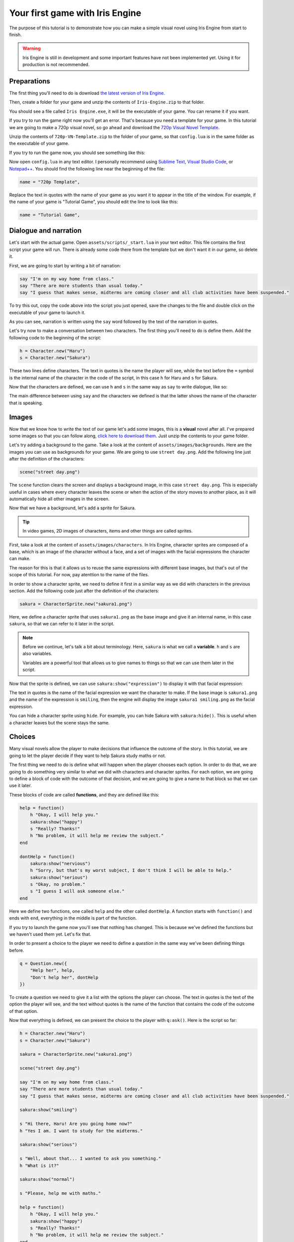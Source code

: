 Your first game with Iris Engine
================================

The purpose of this tutorial is to demonstrate how you can make a simple visual
novel using Iris Engine from start to finish.

.. warning::
    Iris Engine is still in development and some important features have not
    been implemented yet. Using it for production is not recommended.



Preparations
------------

The first thing you'll need to do is download `the latest version of Iris Engine <https://github.com/diegodan1893/Iris-Engine/releases/latest>`_.

.. image:: ../media/download_engine.png
    :align: center

Then, create a folder for your game and unzip the contents of ``Iris-Engine.zip`` to
that folder.

You should see a file called ``Iris Engine.exe``, it will be the executable of your
game. You can rename it if you want.

If you try to run the game right now you'll get an error. That's because you need a
template for your game. In this tutorial we are going to make a 720p visual novel, so
go ahead and download the `720p Visual Novel Template <https://github.com/diegodan1893/Iris-Engine-Templates/releases/latest>`_.

Unzip the contents of ``720p-VN-Template.zip`` to the folder of your game, so that
``config.lua`` is in the same folder as the executable of your game.

If you try to run the game now, you should see something like this:

.. image:: ../media/fg_firstRun.png
    :align: center

Now open ``config.lua`` in any text editor. I personally recommend using
`Sublime Text`_, `Visual Studio Code`_, or `Notepad++`_. You should find the
following line near the beginning of the file:

.. _Notepad++: https://notepad-plus-plus.org/
.. _Visual Studio Code: https://code.visualstudio.com/
.. _Sublime Text: https://www.sublimetext.com/

.. code-block:: lua

    name = "720p Template",

Replace the text in quotes with the name of your game as you want it to appear in the
title of the window. For example, if the name of your game is "Tutorial Game", you
should edit the line to look like this:

.. code-block:: lua

    name = "Tutorial Game",



Dialogue and narration
----------------------

Let's start with the actual game. Open ``assets/scripts/_start.lua`` in your text
editor. This file contains the first script your game will run. There is already some
code there from the template but we don't want it in our game, so delete it.

First, we are going to start by writing a bit of narration:

.. code-block:: lua

    say "I'm on my way home from class."
    say "There are more students than usual today."
    say "I guess that makes sense, midterms are coming closer and all club activities have been suspended."

To try this out, copy the code above into the script you just opened, save the
changes to the file and double click on the executable of your game to launch it.

As you can see, narration is written using the ``say`` word followed by the text of
the narration in quotes.

Let's try now to make a conversation between two characters. The first thing you'll
need to do is define them. Add the following code to the beginning of the script:

.. code-block:: lua

    h = Character.new("Haru")
    s = Character.new("Sakura")

These two lines define characters. The text in quotes is the name the player will
see, while the text before the ``=`` symbol is the internal name of the character in
the code of the script, in this case ``h`` for Haru and ``s`` for Sakura.

Now that the characters are defined, we can use ``h`` and ``s`` in the same way as
``say`` to write dialogue, like so:

.. code-block:: lua
    :emphasize-lines: 8,9,10,11,12

    h = Character.new("Haru")
    s = Character.new("Sakura")

    say "I'm on my way home from class."
    say "There are more students than usual today."
    say "I guess that makes sense, midterms are coming closer and all club activities have been suspended."

    s "Hi there, Haru! Are you going home now?"
    h "Yes I am. I want to study for the midterms."
    s "Well, about that... I wanted to ask you something."
    h "What is it?"
    s "Please, help me with maths!"

The main difference between using ``say`` and the characters we defined is that
the latter shows the name of the character that is speaking.

.. image:: ../media/fg_dialogue.png
    :align: center



Images
------

Now that we know how to write the text of our game let's add some images, this is a
**visual** novel after all. I've prepared some images so that you can follow along,
`click here to download them`_. Just unzip the contents to your game folder.

.. _click here to download them: https://www.dropbox.com/s/m1ufn67akujjgzu/Tutorial-Images.zip?dl=1

Let's try adding a background to the game. Take a look at the content of
``assets/images/backgrounds``. Here are the images you can use as backgrounds for
your game. We are going to use ``street day.png``. Add the following line just after
the definition of the characters:

.. code-block:: lua

    scene("street day.png")

The ``scene`` function clears the screen and displays a background image, in this
case ``street day.png``. This is especially useful in cases where every character
leaves the scene or when the action of the story moves to another place, as it will
automatically hide all other images in the screen.

Now that we have a background, let's add a sprite for Sakura.

.. tip::
    In video games, 2D images of characters, items and other things are called
    sprites.

First, take a look at the content of ``assets/images/characters``. In Iris Engine,
character sprites are composed of a base, which is an image of the character without
a face, and a set of images with the facial expressions the character can make.

.. image:: ../media/baseVSexpressions.png
    :align: center
    :scale: 50%

The reason for this is that it allows us to reuse the same expressions with different
base images, but that's out of the scope of this tutorial. For now, pay atenttion to
the name of the files.

In order to show a character sprite, we need to define it first in a similar way as
we did with characters in the previous section. Add the following code just after
the definition of the characters:

.. code-block:: lua

    sakura = CharacterSprite.new("sakura1.png")

Here, we define a character sprite that uses ``sakura1.png`` as the base image and
give it an internal name, in this case ``sakura``, so that we can refer to it later
in the script.

.. note::
    Before we continue, let's talk a bit about terminology. Here, ``sakura`` is
    what we call a **variable**. ``h`` and ``s`` are also variables.

    Variables are a powerful tool that allows us to give names to things so that
    we can use them later in the script.

Now that the sprite is defined, we can use ``sakura:show("expression")`` to display
it with that facial expression:

.. code-block:: lua
    :emphasize-lines: 4,12,17,22

    h = Character.new("Haru")
    s = Character.new("Sakura")

    sakura = CharacterSprite.new("sakura1.png")

    scene("street day.png")

    say "I'm on my way home from class."
    say "There are more students than usual today."
    say "I guess that makes sense, midterms are coming closer and all club activities have been suspended."

    sakura:show("smiling")

    s "Hi there, Haru! Are you going home now?"
    h "Yes I am. I want to study for the midterms."

    sakura:show("serious")

    s "Well, about that... I wanted to ask you something."
    h "What is it?"

    sakura:show("normal")

    s "Please, help me with maths."

The text in quotes is the name of the facial expression we want the character to
make. If the base image is ``sakura1.png`` and the name of the expression is
``smiling``, then the engine will display the image ``sakura1 smiling.png`` as the
facial expression.

You can hide a character sprite using ``hide``. For example, you can hide Sakura
with ``sakura:hide()``. This is useful when a character leaves but the scene stays
the same.



Choices
-------

Many visual novels allow the player to make decisions that influence the outcome
of the story. In this tutorial, we are going to let the player decide if they want
to help Sakura study maths or not.

The first thing we need to do is define what will happen when the player chooses
each option. In order to do that, we are going to do something very similar to what
we did with characters and character sprites. For each option, we are going to
define a block of code with the outcome of that decision, and we are going to
give a name to that block so that we can use it later.

These blocks of code are called **functions**, and they are defined like this:

.. code-block:: lua

    help = function()
        h "Okay, I will help you."
        sakura:show("happy")
        s "Really? Thanks!"
        h "No problem, it will help me review the subject."
    end

    dontHelp = function()
        sakura:show("nervious")
        h "Sorry, but that's my worst subject, I don't think I will be able to help."
        sakura:show("serious")
        s "Okay, no problem."
        s "I guess I will ask someone else."
    end

Here we define two functions, one called ``help`` and the other called ``dontHelp``.
A function starts with ``function()`` and ends with ``end``, everything in the
middle is part of the function.

If you try to launch the game now you'll see that nothing has changed. This is
because we've defined the functions but we haven't used them yet. Let's fix that.

In order to present a choice to the player we need to define a *question* in the same
way we've been defining things before.

.. code-block:: lua

    q = Question.new({
        "Help her", help,
        "Don't help her", dontHelp
    })

To create a question we need to give it a list with the options the player can
choose. The text in quotes is the text of the option the player will see, and the
text without quotes is the name of the function that contains the code of the
outcome of that option.

Now that everything is defined, we can present the choice to the player with
``q:ask()``. Here is the script so far:

.. code-block:: lua

    h = Character.new("Haru")
    s = Character.new("Sakura")

    sakura = CharacterSprite.new("sakura1.png")

    scene("street day.png")

    say "I'm on my way home from class."
    say "There are more students than usual today."
    say "I guess that makes sense, midterms are coming closer and all club activities have been suspended."

    sakura:show("smiling")

    s "Hi there, Haru! Are you going home now?"
    h "Yes I am. I want to study for the midterms."

    sakura:show("serious")

    s "Well, about that... I wanted to ask you something."
    h "What is it?"

    sakura:show("normal")

    s "Please, help me with maths."

    help = function()
        h "Okay, I will help you."
        sakura:show("happy")
        s "Really? Thanks!"
        h "No problem, it will help me review the subject."
    end

    dontHelp = function()
        sakura:show("nervious")
        h "Sorry, but that's my worst subject, I don't think I will be able to help."
        sakura:show("serious")
        s "Okay, no problem."
        s "I guess I will ask someone else."
    end

    q = Question.new({
        "Help her", help,
        "Don't help her", dontHelp
    })

    q:ask()



Flags
-----

Sometimes you will need to remember a choice the player has made so that it can
affect the story after a common section of the script. Let's see an example.

We are going to extend the story of our game by adding a common section after
``q:ask()``:

.. code-block:: lua

    hideText()
    scene("black.png")

    say "A week later..."

    hideText()
    scene("street day.png")

    h "Great! I was able to pass all of the tests!"

There is a new function here, ``hideText``. It does what the name suggests, it hides
the box where the text of the game appears with an animation. I added it just for
aesthetic purposes, it makes scene transitions look nicer.

Now, after this common section we want Sakura to thank Haru for helping her with
maths only if the player chose to help her.

Up to this point, we've only used variables to give a name to the things we defined,
but variables can store any kind of value. This time, we are going to create a
variable called ``playerHelpedSakura`` and we are going to set its value to
``false``, meaning that the player did not help sakura. Add this line to the
beginning of the script:

.. code-block:: lua

    playerHelpedSakura = false

After that, we are going to change its value to ``true``, which means that the player
did help sakura, in the ``help`` function we wrote before:

.. code-block:: lua
    :emphasize-lines: 7

    help = function()
        h "Okay, I will help you."
        sakura:show("happy")
        s "Really? Thanks!"
        h "No problem, it will help me review the subject."

        playerHelpedSakura = true
    end

We can check the value of ``playerHelpedSakura`` after the common section using an
``if`` statement:

.. code-block:: lua

    if playerHelpedSakura then
        sakura:show("happy")
        s "Me too!"
        sakura:show("smiling")
        s "Thank you for your help!"
        h "You're welcome!"
    end

The block of script between ``then`` and ``end`` will only be run if the condition
is true. We can also add a block of code that will only be run if the condition is
false using ``else``:

.. code-block:: lua
    :emphasize-lines: 7,8,9

    if playerHelpedSakura then
        sakura:show("happy")
        s "Me too!"
        sakura:show("smiling")
        s "Thank you for your help!"
        h "You're welcome!"
    else
        h "I feel bad about refusing to help Sakura with maths."
        h "I hope she didn't fail the test because of that."
    end



Ending the game
---------------

We've written a masterpiece with a deep, complex story, branching paths and stunning
visuals, but right now, when the script ends the game just stops. Let's fix that.
Add this at the end of the script:

.. code-block:: lua

    hideText()
    scene("black.png")
    sleep(1)
    openScript("_start.lua")

Here, we hide the text and then fade to black. After that, we use a new function,
``sleep``, to pause the game for 1 second while the screen is in black. Next, we use
``openScript`` to run the script ``_start.lua``.

For now, as we've written the script of our game in ``_start.lua`` this will cause
the game to restart, but we are going to change that in a moment.



Adding a main menu
------------------

Let's add a main menu to the game. We want this menu to be the first thing the player
sees when they launch the game, so we want to write the code for it in
``_start.lua``. However that file already contains the script of our game, so go to
the ``assets/scripts`` folder and rename ``_start.lua`` to ``game.lua``. After that,
create a new file called ``_start.lua`` and open it in your text editor.

Take a look at ``assets/images/gui/button.png``. This image will be the background
of the menu buttons. Actually, there are four backgrounds in that image, one for
each possible button state. From left to right:

* Up: when the player is not interacting with the button
* Hover: when the mouse is over the button
* Down: when the button is being pressed
* Disabled: when the button is disabled and the player can't interact with it
  
In order to create a menu, we first need to define the buttons in a similar way as we
did with character sprites:

.. code-block:: lua

    start = Button.new("button.png", 1, "Start")
    exit = Button.new("button.png", 1, "Exit")

These two lines define buttons. Both of them use ``button.png`` as the background
image, and their text will be "Start" and "Exit" respectively.

You might be wondering what that ``1`` means. It's the layer of the button. While
visual novels are 2D games, we still need to know which objects should be drawn on
top of others. The background is at layer 0, character sprites are at layer 50, and
these two buttons will be at layer 1.

Now that the buttons are defined we need to set their position with ``setPosition``:

.. code-block:: lua

    start:setPosition(489, 450)
    exit:setPosition(489, 550)

We can display them on the screen using ``show``:

.. code-block:: lua
    :emphasize-lines: 3,4

    scene("menu.png")

    start:show()
    exit:show()

Remember that using ``scene`` to change the background of the scene clears the
screen, so we need to change the background before using ``show`` to display the
buttons.

If you try to run the game now you will be able to interact with the menu. However,
pressing the buttons does nothing. This is because we still need to define what
happens when the player clicks on them. In order to do that, we are going to do
something very similar to what we did when we wanted to present a choice to the
player. We are going to define a function for each button:

.. code-block:: lua

    start.onClick = function()
        scene("black.png")
        openScript("game.lua")
    end

    exit.onClick = function()
        scene("black.png")
        exitGame()
    end

All buttons have a property called ``onClick``. A **property** is a variable that
belongs to an object. When we define a function and store it in the ``onClick``
property of a button, we are telling the game to run that function when the
player clicks on that button.

Here, the first function will be run when the player clicks on the ``start`` button.
This function will make the screen fade to black and then run the script
``game.lua``. The second function will be run when the player clicks on the
``exit`` button and wil make the scene fade to black and then close the game with
``exitGame``.

Here is the script so far:

.. code-block:: lua

    start = Button.new("button.png", 1, "Start")
    exit = Button.new("button.png", 1, "Exit")

    start.onClick = function()
        scene("black.png")
        openScript("game.lua")
    end

    exit.onClick = function()
        scene("black.png")
        exitGame()
    end

    start:setPosition(489, 450)
    exit:setPosition(489, 550)

    scene("menu.png")
    start:show()
    exit:show()

If you run the game now everything should be working.



Releasing your game
-------------------

Releasing your game is easy, you just need to distribute the files in your game
folder to your players. You could zip them and give the zip to them or you could use
a third party tool to create an installer. Remember that your players will need to
have Visual C++ Redistributable 2015 in order to run the game.

It is possible to compile the scripts, which should improve performance slightly and
add a layer of obfuscation. However, at this moment Iris Engine doesn't provide
the necessary tools to do that, so you will need to use a third party Lua compiler.



What's next?
------------

In this tutorial we've only scratched the surface. Here is a list of links you will
find useful:

:doc:`../language/top`
    A more in-depth view of the scripting language. Here you will learn how to
    write the scripts of your games.

:doc:`../visuals`
    In this section you will learn how to create the visual part of your visual
    novel. Learn about sprites, transitions and animations.

:doc:`../language/api/top`
    Here you will find detailed information about all the functions and classes
    at your disposal.

:doc:`templates`
    Learn through examples. Here you can find full games made with Iris Engine you
    can use as a learning resource.



Full script
-----------

Here is the full script of the game.


_start.lua
^^^^^^^^^^

.. code-block:: lua

    start = Button.new("button.png", 1, "Start")
    exit = Button.new("button.png", 1, "Exit")

    start.onClick = function()
        scene("black.png")
        openScript("game.lua")
    end

    exit.onClick = function()
        scene("black.png")
        exitGame()
    end

    start:setPosition(489, 450)
    exit:setPosition(489, 550)

    scene("menu.png")
    start:show()
    exit:show()


game.lua
^^^^^^^^

.. code-block:: lua

    h = Character.new("Haru")
    s = Character.new("Sakura")

    playerHelpedSakura = false

    sakura = CharacterSprite.new("sakura1.png")

    scene("street day.png")

    say "I'm on my way home from class."
    say "There are more students than usual today."
    say "I guess that makes sense, midterms are coming closer and all club activities have been suspended."

    sakura:show("smiling")

    s "Hi there, Haru! Are you going home now?"
    h "Yes I am. I want to study for the midterms."

    sakura:show("serious")

    s "Well, about that... I wanted to ask you something."
    h "What is it?"

    sakura:show("normal")

    s "Please, help me with maths."

    help = function()
        h "Okay, I will help you."

        sakura:show("happy")

        s "Really? Thanks!"
        h "No problem, it will help me review the subject."

        playerHelpedSakura = true
    end

    dontHelp = function()
        sakura:show("nervious")

        h "Sorry, but that's my worst subject, I don't think I will be able to help."

        sakura:show("serious")

        s "Okay, no problem."
        s "I guess I will ask someone else."
    end

    q = Question.new({
        "Help her", help,
        "Don't help her", dontHelp
    })

    q:ask()

    hideText()
    scene("black.png")

    say "A week later..."

    hideText()
    scene("street day.png")

    h "Great! I was able to pass all of the tests!"

    if playerHelpedSakura then
        sakura:show("happy")

        s "Me too!"

        sakura:show("smiling")

        s "Thank you for your help!"
        h "You're welcome!"
    else
        h "I feel bad about refusing to help Sakura with maths."
        h "I hope she didn't fail the test because of that."
    end

    hideText()
    scene("black.png")
    sleep(1)
    openScript("_start.lua")